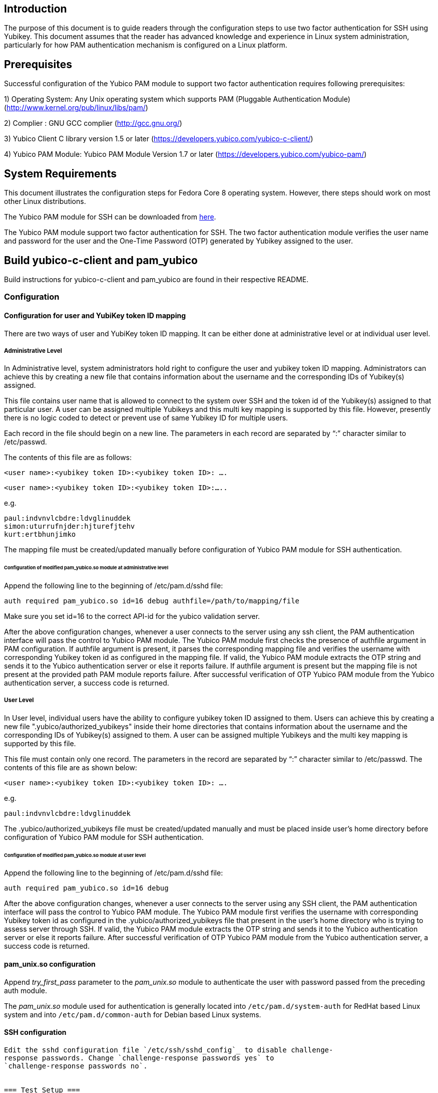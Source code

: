 Introduction
------------
The purpose of this document is to guide readers through the configuration
steps to use two factor authentication for SSH using Yubikey. This document
assumes that the reader has advanced knowledge and experience in Linux
system administration, particularly for how PAM authentication mechanism is
configured on a Linux platform.

Prerequisites
-------------

Successful configuration of the Yubico PAM module to support two factor
authentication requires following prerequisites:

1)	Operating System: Any Unix operating system which supports PAM
	(Pluggable Authentication Module)
	(http://www.kernel.org/pub/linux/libs/pam/)

2)	Complier : GNU GCC complier (http://gcc.gnu.org/)

3)      Yubico Client C library version 1.5 or later
  (https://developers.yubico.com/yubico-c-client/)

4)	Yubico PAM Module: Yubico PAM Module Version 1.7 or later 
  (https://developers.yubico.com/yubico-pam/)


System Requirements
-------------------

This document illustrates the configuration steps for Fedora Core 8
operating system. However, there steps should work on most other Linux
distributions.

The Yubico PAM module for SSH can be downloaded from
https://developers.yubico.com/yubico-pam/releases.html[here].

The Yubico PAM module support two factor authentication for SSH.
The two factor authentication module verifies the user name and password
for the user and the One-Time Password (OTP) generated by Yubikey assigned
to the user.


Build yubico-c-client and pam_yubico
------------------------------------

Build instructions for yubico-c-client and pam_yubico are found in their
respective README.


=== Configuration ===

==== Configuration for user and YubiKey token ID mapping ====

There are two ways of user and YubiKey token ID mapping. It can be either
done at administrative level or at individual user level.

===== Administrative Level =====

In Administrative level, system administrators hold right to configure the
user and yubikey token ID mapping. Administrators can achieve this by creating
a new file that contains information about the username and the corresponding
IDs of Yubikey(s) assigned.

This file contains user name that is allowed to connect to the system over SSH
and the token id of the Yubikey(s) assigned to that particular user. A user
can be assigned multiple Yubikeys and this multi key mapping is supported by
this file. However, presently there is no logic coded to detect or prevent use
of same Yubikey ID for multiple users.

Each record in the file should begin on a new line. The parameters in each
record are separated by “:” character similar to /etc/passwd. 

The contents of this file are as follows:

 <user name>:<yubikey token ID>:<yubikey token ID>: ….

 <user name>:<yubikey token ID>:<yubikey token ID>:…..

e.g.

--------
paul:indvnvlcbdre:ldvglinuddek
simon:uturrufnjder:hjturefjtehv
kurt:ertbhunjimko
--------

The mapping file must be created/updated manually before configuration of
Yubico PAM module for SSH authentication.

====== Configuration of modified pam_yubico.so module at administrative level ======

Append the following line to the beginning of /etc/pam.d/sshd file:

 auth required pam_yubico.so id=16 debug authfile=/path/to/mapping/file

Make sure you set id=16 to the correct API-id for the yubico validation server.

After the above configuration changes, whenever a user connects to the server
using any ssh client, the PAM authentication interface will pass the control to
Yubico PAM module. The Yubico PAM module first checks the presence of authfile
argument in PAM configuration.  If authfile argument is present, it parses the
corresponding mapping file and  verifies the username with corresponding
Yubikey token id as configured in the mapping file. If valid, the Yubico PAM
module extracts the OTP string and sends it to the Yubico authentication server
or else it reports failure.  If authfile argument is present but the mapping
file is not present at the provided path PAM module reports failure. After
successful verification of OTP Yubico PAM module from the Yubico
authentication server, a success code is returned.


===== User Level =====

In User level, individual users have the ability to configure yubikey token
ID assigned to them. Users can achieve this by creating a new file
".yubico/authorized_yubikeys" inside their home directories that contains
information about the username and the corresponding IDs of Yubikey(s) assigned
to them. A user can be assigned multiple Yubikeys and the multi key mapping is
supported by this file.

This file must contain only one record. The parameters in the record are
separated by “:” character similar to /etc/passwd. The contents of this file
are as shown below:
 
 <user name>:<yubikey token ID>:<yubikey token ID>: ….

e.g.

 paul:indvnvlcbdre:ldvglinuddek


The .yubico/authorized_yubikeys file must be created/updated manually and must
be placed inside user's home directory before configuration of Yubico PAM
module for SSH authentication.


====== Configuration of modified pam_yubico.so module at user level ======

Append the following line to the beginning of /etc/pam.d/sshd file:

 auth required pam_yubico.so id=16 debug

After the above configuration changes, whenever a user connects to the server
using any SSH client, the PAM authentication interface will pass the control
to Yubico PAM module. The Yubico PAM module first verifies the username with
corresponding Yubikey token id as configured in the .yubico/authorized_yubikeys
file that present in the user's home directory who is trying to assess server
through SSH. If valid, the Yubico PAM module extracts the OTP string and sends
it to the Yubico authentication server or else it reports failure. After
successful verification of OTP Yubico PAM module from the Yubico authentication
server, a success code is returned.


==== pam_unix.so configuration ====

Append _try_first_pass_ parameter to the _pam_unix.so_ module to authenticate
the user with password passed from the preceding auth module. 

The _pam_unix.so_ module used for authentication is generally located into
`/etc/pam.d/system-auth` for RedHat based Linux system and into
`/etc/pam.d/common-auth` for Debian based Linux systems.

==== SSH configuration ====
---------------------
Edit the sshd configuration file `/etc/ssh/sshd_config`_ to disable challenge-
response passwords. Change `challenge-response passwords yes` to
`challenge-response passwords no`.


=== Test Setup ===

==== Fedora 8 ====

Test setup for fedora 8 environment is as follows:

* OS Version: Fedora release 8 (Werewolf)
* Kernel Version: Kernel version 2.6.23.1-42.fc8
* OpenSSH Version : openssh-4.7p1-2.fc8
* Yubico PAM Version: pam_yubico-1.7

==== Fedora 6 ====

Test setup for fedora 6 environment is as follows:

* OS Version: Fedora Core release 6 (Zod)
* Kernel Version: Kernel version 2.6.18-1.2798.fc6
* OpenSSH Version : openssh-4.3p2-10
* Yubico PAM Version: pam_yubico-1.7


==== PAM configuration ====

PAM configuration files in our testing environment are as follows:

* /etc/pam.d/sshd:

-------
auth           required  	 pam_yubico.so authfile=/etc/yubikeyid id=16 debug
auth           include   	 system-auth
account        required  	 pam_nologin.so
account        include   	 system-auth
password       include   	 system-auth
session        optional  	 pam_keyinit.so force revoke
session        include   	 system-auth
session        required  	 pam_loginuid.so
-------


* /etc/yubikeyid:

-------
    root:indvnvlcbdre:ldvglinuddek
    test:ldvglinuddek
-------

* /root/.yubico/authorized_yubikeys:

-------
    root:indvnvlcbdre:ldvglinuddek
-------

Please change PAM configuration settings for SSH as shown above and test the
configuration. 


=== Testing the Configuration ===

We assume that you have 'root' and 'test' user configured to access SSH on your
test environment with password “secret” and “pencil” respectively. 
 
Use any standard SSH client for testing (We used SSH command line utility).   

Try to login to server with SSH client as configured user:

------
$ ssh -l test localhost 
Password: (enter 'pencil' and touch the ldvglinuddek yubikey)
------

------
$ ssh -l root localhost
Password: (enter 'secret' and touch the ldvglinuddek yubikey)
------

------
$ ssh -l root localhost
Password: (enter 'secret' and touch the indvnvlcbdre yubikey)
------
